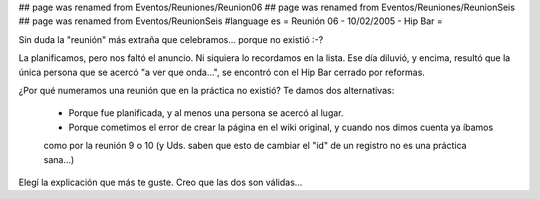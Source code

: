 ## page was renamed from Eventos/Reuniones/Reunion06
## page was renamed from Eventos/Reuniones/ReunionSeis
## page was renamed from Eventos/ReunionSeis
#language es
= Reunión 06 - 10/02/2005 - Hip Bar =
	
Sin duda la "reunión" más extraña que celebramos... porque no existió :-?

La planificamos, pero nos faltó el anuncio. Ni siquiera lo recordamos en la lista. Ese día diluvió, y encima, resultó
que la única persona que se acercó "a ver que onda...", se encontró con el Hip Bar cerrado por reformas.

¿Por qué numeramos una reunión que en la práctica no existió? Te damos dos alternativas:

 * Porque fue planificada, y al menos una persona se acercó al lugar.

 * Porque cometimos el error de crear la página en el wiki original, y cuando nos dimos cuenta ya íbamos
 como por la reunión 9 o 10 (y Uds. saben que esto de cambiar el "id" de un registro no es una práctica
 sana...)

Elegí la explicación que más te guste. Creo que las dos son válidas...
